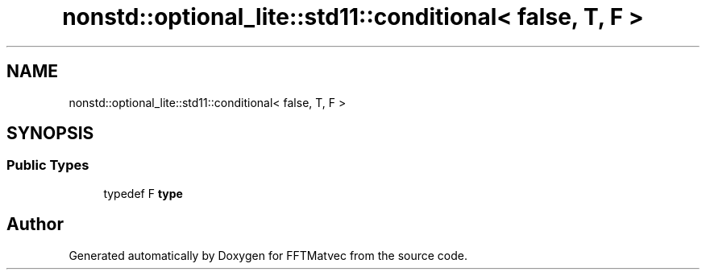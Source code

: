 .TH "nonstd::optional_lite::std11::conditional< false, T, F >" 3 "Tue Aug 13 2024" "Version 0.1.0" "FFTMatvec" \" -*- nroff -*-
.ad l
.nh
.SH NAME
nonstd::optional_lite::std11::conditional< false, T, F >
.SH SYNOPSIS
.br
.PP
.SS "Public Types"

.in +1c
.ti -1c
.RI "typedef F \fBtype\fP"
.br
.in -1c

.SH "Author"
.PP 
Generated automatically by Doxygen for FFTMatvec from the source code\&.
